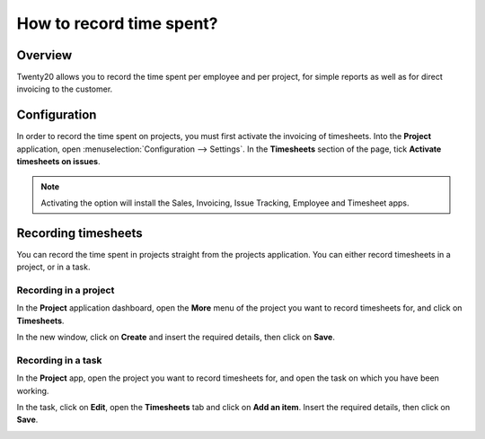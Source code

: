 =========================
How to record time spent?
=========================

Overview
========

Twenty20 allows you to record the time spent per employee and per project,
for simple reports as well as for direct invoicing to the customer.

Configuration
=============

In order to record the time spent on projects, you must first activate
the invoicing of timesheets. Into the **Project** application, open
:menuselection:`Configuration --> Settings`. In the **Timesheets** section 
of the page, tick **Activate timesheets on issues**.

.. image:: media/time_record01.png
    :align: center

.. note::
    Activating the option will install the Sales, Invoicing, 
    Issue Tracking, Employee and Timesheet apps.

Recording timesheets
====================

You can record the time spent in projects straight from the projects
application. You can either record timesheets in a project, or in a
task.

Recording in a project
----------------------

In the **Project** application dashboard, open the **More** menu of the 
project you want to record timesheets for, and click on **Timesheets**.

.. image:: media/time_record02.png
    :align: center

In the new window, click on **Create** and insert the required details, then
click on **Save**.

.. image:: media/time_record03.png
    :align: center

Recording in a task
-------------------

In the **Project** app, open the project you want to record timesheets for,
and open the task on which you have been working.

In the task, click on **Edit**, open the **Timesheets** tab and click on **Add
an item**. Insert the required details, then click on **Save**.

.. image:: media/time_record04.png
    :align: center
